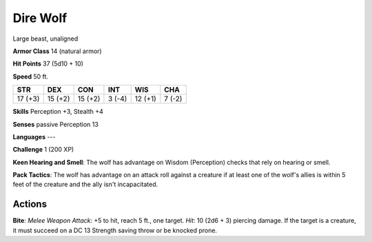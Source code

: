 
.. _srd:dire-wolf:

Dire Wolf
---------

Large beast, unaligned

**Armor Class** 14 (natural armor)

**Hit Points** 37 (5d10 + 10)

**Speed** 50 ft.

+-----------+-----------+-----------+----------+-----------+----------+
| STR       | DEX       | CON       | INT      | WIS       | CHA      |
+===========+===========+===========+==========+===========+==========+
| 17 (+3)   | 15 (+2)   | 15 (+2)   | 3 (-4)   | 12 (+1)   | 7 (-2)   |
+-----------+-----------+-----------+----------+-----------+----------+

**Skills** Perception +3, Stealth +4

**Senses** passive Perception 13

**Languages** ---

**Challenge** 1 (200 XP)

**Keen Hearing and Smell**: The wolf has advantage on Wisdom
(Perception) checks that rely on hearing or smell.

**Pack Tactics**: The
wolf has advantage on an attack roll against a creature if at least one
of the wolf's allies is within 5 feet of the creature and the ally isn't
incapacitated.

Actions
~~~~~~~~~~~~~~~~~~~~~~~~~~~~~~~~~

**Bite**: *Melee Weapon Attack*: +5 to hit, reach 5 ft., one target.
*Hit*: 10 (2d6 + 3) piercing damage. If the target is a creature, it
must succeed on a DC 13 Strength saving throw or be knocked prone.
